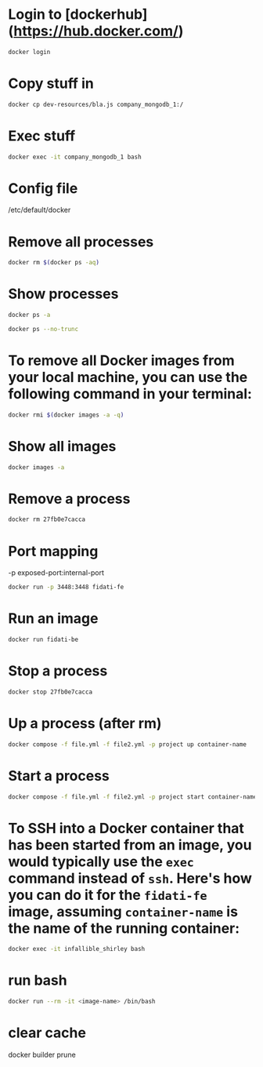* Login to [dockerhub](https://hub.docker.com/)

#+begin_src bash
docker login
#+end_src

* Copy stuff in

#+begin_src bash :results output
docker cp dev-resources/bla.js company_mongodb_1:/
#+end_src

* Exec stuff

#+begin_src bash :results output
docker exec -it company_mongodb_1 bash
#+end_src

* Config file

/etc/default/docker

* Remove all processes
#+begin_src bash :results output
docker rm $(docker ps -aq)
#+end_src

* Show processes
#+begin_src bash :results output
docker ps -a
#+end_src

#+begin_src bash :results output
docker ps --no-trunc
#+end_src

* To remove all Docker images from your local machine, you can use the following command in your terminal:

#+begin_src bash
docker rmi $(docker images -a -q)
#+end_src

* Show all images
#+begin_src bash
docker images -a
#+end_src

* Remove a process
#+begin_src bash
docker rm 27fb0e7cacca
#+end_src

* Port mapping
-p exposed-port:internal-port
#+begin_src bash
docker run -p 3448:3448 fidati-fe
#+end_src

* Run an image
#+begin_src bash
docker run fidati-be
#+end_src

* Stop a process
#+begin_src bash
docker stop 27fb0e7cacca
#+end_src

* Up a process (after rm)
#+begin_src bash
docker compose -f file.yml -f file2.yml -p project up container-name
#+end_src

* Start a process
#+begin_src bash
docker compose -f file.yml -f file2.yml -p project start container-name
#+end_src

* To SSH into a Docker container that has been started from an image, you would typically use the =exec= command instead of =ssh=. Here's how you can do it for the =fidati-fe= image, assuming =container-name= is the name of the running container:

#+begin_src bash
docker exec -it infallible_shirley bash
#+end_src

* run bash

#+begin_src bash
docker run --rm -it <image-name> /bin/bash
#+end_src

* clear cache

docker builder prune
